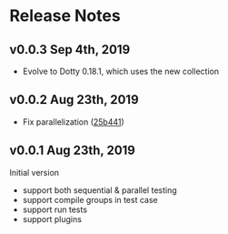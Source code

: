 * Release Notes

** v0.0.3 Sep 4th, 2019

- Evolve to Dotty 0.18.1, which uses the new collection

** v0.0.2 Aug 23th, 2019

- Fix parallelization ([[https://github.com/liufengyun/scala-wrench/commit/25b441e637acd7159de982129f9d0b5f6e6269a8][25b441]])

** v0.0.1 Aug 23th, 2019

Initial version

- support both sequential & parallel testing
- support compile groups in test case
- support run tests
- support plugins